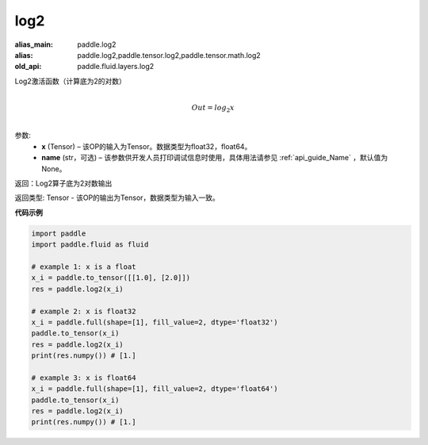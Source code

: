 .. _cn_api_fluid_layers_log2:

log2
-------------------------------

.. py:function:: paddle.fluid.layers.log2(x, name=None)

:alias_main: paddle.log2
:alias: paddle.log2,paddle.tensor.log2,paddle.tensor.math.log2
:old_api: paddle.fluid.layers.log2




Log2激活函数（计算底为2的对数）

.. math::
                  \\Out=log_2x\\


参数:
  - **x** (Tensor) – 该OP的输入为Tensor。数据类型为float32，float64。 
  - **name** (str，可选) – 该参数供开发人员打印调试信息时使用，具体用法请参见 :ref:`api_guide_Name` ，默认值为None。

返回：Log2算子底为2对数输出

返回类型: Tensor - 该OP的输出为Tensor，数据类型为输入一致。


**代码示例**

..  code-block:: python

  import paddle
  import paddle.fluid as fluid
  
  # example 1: x is a float
  x_i = paddle.to_tensor([[1.0], [2.0]])
  res = paddle.log2(x_i)

  # example 2: x is float32
  x_i = paddle.full(shape=[1], fill_value=2, dtype='float32')
  paddle.to_tensor(x_i)
  res = paddle.log2(x_i)
  print(res.numpy()) # [1.]
  
  # example 3: x is float64
  x_i = paddle.full(shape=[1], fill_value=2, dtype='float64')
  paddle.to_tensor(x_i)
  res = paddle.log2(x_i)
  print(res.numpy()) # [1.]
